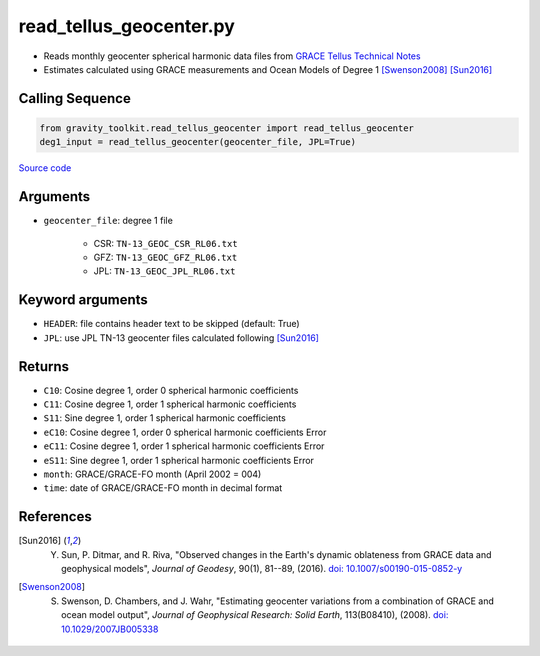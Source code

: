 ========================
read_tellus_geocenter.py
========================

- Reads monthly geocenter spherical harmonic data files from `GRACE Tellus Technical Notes <https://podaac-tools.jpl.nasa.gov/drive/files/allData/tellus/L2/degree_1>`_
- Estimates calculated using GRACE measurements and Ocean Models of Degree 1 [Swenson2008]_ [Sun2016]_

Calling Sequence
################

.. code-block:: python

    from gravity_toolkit.read_tellus_geocenter import read_tellus_geocenter
    deg1_input = read_tellus_geocenter(geocenter_file, JPL=True)

`Source code`__

.. __: https://github.com/tsutterley/read-GRACE-harmonics/blob/main/gravity_toolkit/read_tellus_geocenter.py

Arguments
#########

- ``geocenter_file``: degree 1 file

    * CSR: ``TN-13_GEOC_CSR_RL06.txt``
    * GFZ: ``TN-13_GEOC_GFZ_RL06.txt``
    * JPL: ``TN-13_GEOC_JPL_RL06.txt``

Keyword arguments
#################

- ``HEADER``: file contains header text to be skipped (default: True)
- ``JPL``: use JPL TN-13 geocenter files calculated following [Sun2016]_

Returns
#######
- ``C10``: Cosine degree 1, order 0 spherical harmonic coefficients
- ``C11``: Cosine degree 1, order 1 spherical harmonic coefficients
- ``S11``: Sine degree 1, order 1 spherical harmonic coefficients
- ``eC10``: Cosine degree 1, order 0 spherical harmonic coefficients Error
- ``eC11``: Cosine degree 1, order 1 spherical harmonic coefficients Error
- ``eS11``: Sine degree 1, order 1 spherical harmonic coefficients Error
- ``month``: GRACE/GRACE-FO month (April 2002 = 004)
- ``time``: date of GRACE/GRACE-FO month in decimal format

References
##########

.. [Sun2016] Y. Sun, P. Ditmar, and R. Riva, "Observed changes in the Earth's dynamic oblateness from GRACE data and geophysical models", *Journal of Geodesy*, 90(1), 81--89, (2016). `doi: 10.1007/s00190-015-0852-y <https://doi.org/10.1007/s00190-015-0852-y>`_

.. [Swenson2008] S. Swenson, D. Chambers, and J. Wahr, "Estimating geocenter variations from a combination of GRACE and ocean model output", *Journal of Geophysical Research: Solid Earth*, 113(B08410), (2008). `doi: 10.1029/2007JB005338 <https://doi.org/10.1029/2007JB005338>`_
